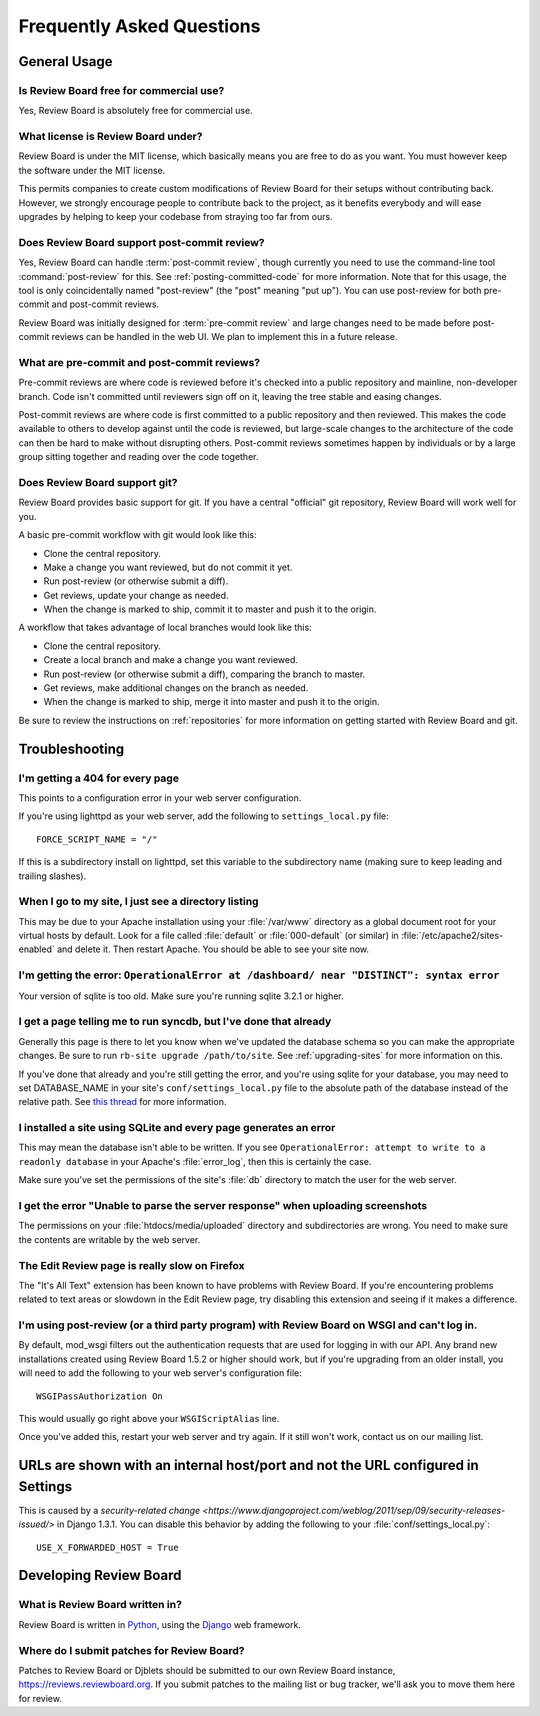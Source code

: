 .. _frequentlyaskedquestions:

==========================
Frequently Asked Questions
==========================


General Usage
=============


Is Review Board free for commercial use?
----------------------------------------

Yes, Review Board is absolutely free for commercial use.


What license is Review Board under?
-----------------------------------

Review Board is under the MIT license, which basically means you are free to
do as you want. You must however keep the software under the MIT license.

This permits companies to create custom modifications of Review Board for
their setups without contributing back. However, we strongly encourage people
to contribute back to the project, as it benefits everybody and will ease
upgrades by helping to keep your codebase from straying too far from ours.


Does Review Board support post-commit review?
---------------------------------------------

Yes, Review Board can handle :term:`post-commit review`, though currently you
need to use the command-line tool :command:`post-review` for this. See
:ref:`posting-committed-code` for more information. Note that for this usage,
the tool is only coincidentally named "post-review" (the "post" meaning
"put up"). You can use post-review for both pre-commit and post-commit reviews.

Review Board was initially designed for :term:`pre-commit review` and large
changes need to be made before post-commit reviews can be handled in the web
UI. We plan to implement this in a future release.


What are pre-commit and post-commit reviews?
--------------------------------------------

Pre-commit reviews are where code is reviewed before it's checked into a
public repository and mainline, non-developer branch. Code isn't committed
until reviewers sign off on it, leaving the tree stable and easing changes.

Post-commit reviews are where code is first committed to a public repository
and then reviewed. This makes the code available to others to develop against
until the code is reviewed, but large-scale changes to the architecture of the
code can then be hard to make without disrupting others. Post-commit reviews
sometimes happen by individuals or by a large group sitting together and
reading over the code together.


Does Review Board support git?
------------------------------

Review Board provides basic support for git. If you have a central
"official" git repository, Review Board will work well for you.

A basic pre-commit workflow with git would look like this:

* Clone the central repository.
* Make a change you want reviewed, but do not commit it yet.
* Run post-review (or otherwise submit a diff).
* Get reviews, update your change as needed.
* When the change is marked to ship, commit it to master and push it to
  the origin.

A workflow that takes advantage of local branches would look like this:

* Clone the central repository.
* Create a local branch and make a change you want reviewed.
* Run post-review (or otherwise submit a diff), comparing the branch to master.
* Get reviews, make additional changes on the branch as needed.
* When the change is marked to ship, merge it into master and push it to
  the origin.

Be sure to review the instructions on :ref:`repositories` for more information
on getting started with Review Board and git.


Troubleshooting
===============

I'm getting a 404 for every page
--------------------------------

This points to a configuration error in your web server configuration.

If you're using lighttpd as your web server, add the following to
``settings_local.py`` file::

    FORCE_SCRIPT_NAME = "/"

If this is a subdirectory install on lighttpd, set this variable to the
subdirectory name (making sure to keep leading and trailing slashes).


When I go to my site, I just see a directory listing
----------------------------------------------------

This may be due to your Apache installation using your :file:`/var/www`
directory as a global document root for your virtual hosts by default.
Look for a file called :file:`default` or :file:`000-default` (or similar)
in :file:`/etc/apache2/sites-enabled` and delete it. Then restart Apache.
You should be able to see your site now.


I'm getting the error: ``OperationalError at /dashboard/ near "DISTINCT": syntax error``
----------------------------------------------------------------------------------------

Your version of sqlite is too old. Make sure you're running sqlite 3.2.1 or
higher.


I get a page telling me to run syncdb, but I've done that already
-----------------------------------------------------------------

Generally this page is there to let you know when we've updated the database
schema so you can make the appropriate changes. Be sure to run
``rb-site upgrade /path/to/site``. See :ref:`upgrading-sites` for more
information on this.

If you've done that already and you're still getting the error, and you're
using sqlite for your database, you may need to set DATABASE_NAME in
your site's ``conf/settings_local.py`` file to the absolute path of the
database instead of the relative path. See `this thread
<http://groups.google.com/group/reviewboard/browse_thread/thread/9836ff1bcb501cc4>`_
for more information.


I installed a site using SQLite and every page generates an error
-----------------------------------------------------------------

This may mean the database isn't able to be written. If you see
``OperationalError: attempt to write to a readonly database`` in your
Apache's :file:`error_log`, then this is certainly the case.

Make sure you've set the permissions of the site's :file:`db` directory to
match the user for the web server.


I get the error "Unable to parse the server response" when uploading screenshots
--------------------------------------------------------------------------------

The permissions on your :file:`htdocs/media/uploaded` directory and
subdirectories are wrong. You need to make sure the contents are writable by
the web server.


The Edit Review page is really slow on Firefox
----------------------------------------------

The "It's All Text" extension has been known to have problems with
Review Board. If you're encountering problems related to text areas or
slowdown in the Edit Review page, try disabling this extension and seeing if
it makes a difference.


I'm using post-review (or a third party program) with Review Board on WSGI and can't log in.
--------------------------------------------------------------------------------------------

By default, mod_wsgi filters out the authentication requests that are used
for logging in with our API. Any brand new installations created using
Review Board 1.5.2 or higher should work, but if you're upgrading from an
older install, you will need to add the following to your web server's
configuration file::

    WSGIPassAuthorization On

This would usually go right above your ``WSGIScriptAlias`` line.

Once you've added this, restart your web server and try again. If it still
won't work, contact us on our mailing list.


URLs are shown with an internal host/port and not the URL configured in Settings
================================================================================

This is caused by a `security-related change
<https://www.djangoproject.com/weblog/2011/sep/09/security-releases-issued/>`
in Django 1.3.1. You can disable this behavior by adding the following to
your :file:`conf/settings_local.py`::

    USE_X_FORWARDED_HOST = True


Developing Review Board
=======================

What is Review Board written in?
--------------------------------

Review Board is written in Python_, using the Django_ web framework.

.. _Python: https://www.python.org/
.. _Django: https://www.djangoproject.com/


Where do I submit patches for Review Board?
-------------------------------------------

Patches to Review Board or Djblets should be submitted to our own Review Board
instance, https://reviews.reviewboard.org. If you submit patches to the
mailing list or bug tracker, we'll ask you to move them here for review.
